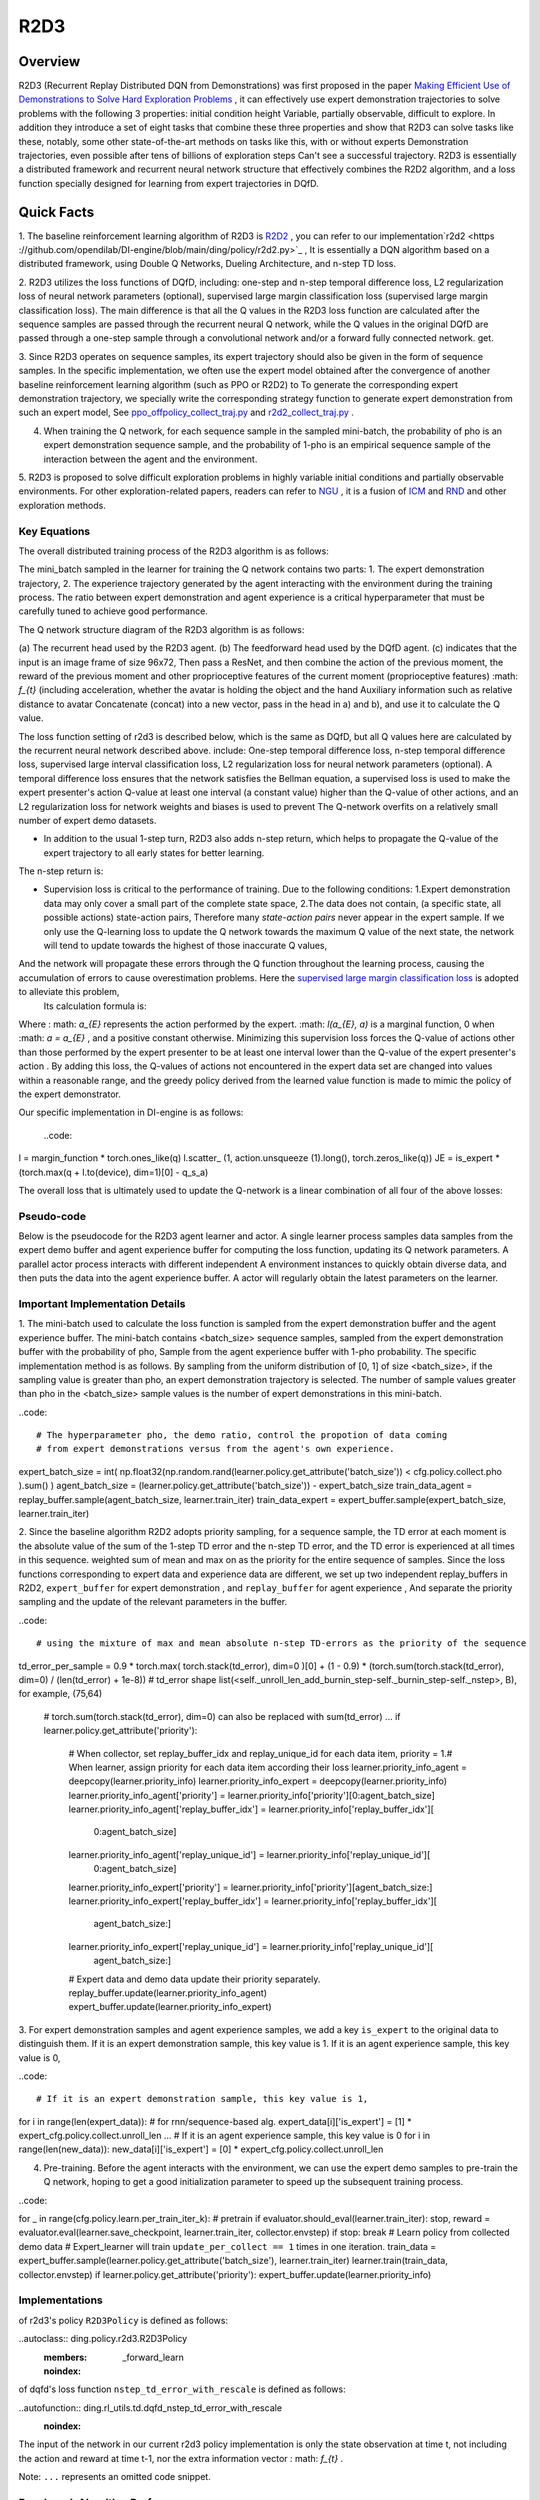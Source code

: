 R2D3
^^^^^^^

Overview
---------
R2D3 (Recurrent Replay Distributed DQN from Demonstrations) was first proposed in the paper
`Making Efficient Use of Demonstrations to Solve Hard Exploration Problems <https://arxiv.org/abs/1909.01387>`_ , it can effectively use expert demonstration trajectories to solve problems with the following 3 properties: initial condition height Variable, partially observable, difficult to explore.
In addition they introduce a set of eight tasks that combine these three properties and show that R2D3 can solve tasks like these, notably, some other state-of-the-art methods on tasks like this, with or without experts Demonstration trajectories, even possible after tens of billions of exploration steps
Can't see a successful trajectory. R2D3 is essentially a distributed framework and recurrent neural network structure that effectively combines the R2D2 algorithm, and a loss function specially designed for learning from expert trajectories in DQfD.

Quick Facts
-------------
1. The baseline reinforcement learning algorithm of R2D3 is `R2D2 <https://github.com/opendilab/DI-engine/blob/main/ding/policy/r2d2.py>`_ , you can refer to our implementation`r2d2 <https ://github.com/opendilab/DI-engine/blob/main/ding/policy/r2d2.py>`_ ,
It is essentially a DQN algorithm based on a distributed framework, using Double Q Networks, Dueling Architecture, and n-step TD loss.

2. R2D3 utilizes the loss functions of DQfD, including: one-step and n-step temporal difference loss, L2 regularization loss of neural network parameters (optional), supervised large margin classification loss (supervised large margin classification loss).
The main difference is that all the Q values in the R2D3 loss function are calculated after the sequence samples are passed through the recurrent neural Q network, while the Q values in the original DQfD are passed through a one-step sample through a convolutional network and/or a forward fully connected network. get.

3. Since R2D3 operates on sequence samples, its expert trajectory should also be given in the form of sequence samples. In the specific implementation, we often use the expert model obtained after the convergence of another baseline reinforcement learning algorithm (such as PPO or R2D2) to
To generate the corresponding expert demonstration trajectory, we specially write the corresponding strategy function to generate expert demonstration from such an expert model,
See `ppo_offpolicy_collect_traj.py <https://github.com/opendilab/DI-engine/blob/main/ding/policy/ppo_offpolicy_collect_traj.py>`_ and `r2d2_collect_traj.py <https://github.com/opendilab/ DI-engine/blob/main/ding/policy/r2d2_collect_traj.py>`_ .

4. When training the Q network, for each sequence sample in the sampled mini-batch, the probability of pho is an expert demonstration sequence sample, and the probability of 1-pho is an empirical sequence sample of the interaction between the agent and the environment.

5. R2D3 is proposed to solve difficult exploration problems in highly variable initial conditions and partially observable environments. For other exploration-related papers, readers can refer to `NGU <https://arxiv.org/abs/2002.06038>`_ , it is a fusion of
`ICM <https://arxiv.org/pdf/1705.05363.pdf>`_ and `RND <https://arxiv.org/abs/1810.12894v1>`_ and other exploration methods.

Key Equations
===================

The overall distributed training process of the R2D3 algorithm is as follows:

.. image:: images/r2d3_overview.png
   :align: center
   :scale: 40 %

The mini_batch sampled in the learner for training the Q network contains two parts: 1. The expert demonstration trajectory, 2. The experience trajectory generated by the agent interacting with the environment during the training process.
The ratio between expert demonstration and agent experience is a critical hyperparameter that must be carefully tuned to achieve good performance.

The Q network structure diagram of the R2D3 algorithm is as follows:

.. image:: images/r2d3_q_net.png
   :align: center
   :scale: 40 %

(a) The recurrent head used by the R2D3 agent. (b) The feedforward head used by the DQfD agent. (c) indicates that the input is an image frame of size 96x72,
Then pass a ResNet, and then combine the action of the previous moment, the reward of the previous moment and other proprioceptive features of the current moment (proprioceptive features) :math: `f_{t}` (including acceleration, whether the avatar is holding the object and the hand Auxiliary information such as relative distance to avatar
Concatenate (concat) into a new vector, pass in the head in a) and b), and use it to calculate the Q value.

The loss function setting of r2d3 is described below, which is the same as DQfD, but all Q values here are calculated by the recurrent neural network described above. include:
One-step temporal difference loss, n-step temporal difference loss, supervised large interval classification loss, L2 regularization loss for neural network parameters (optional).
A temporal difference loss ensures that the network satisfies the Bellman equation, a supervised loss is used to make the expert presenter's action Q-value at least one interval (a constant value) higher than the Q-value of other actions, and an L2 regularization loss for network weights and biases is used to prevent The Q-network overfits on a relatively small number of expert demo datasets.

- In addition to the usual 1-step turn, R2D3 also adds n-step return, which helps to propagate the Q-value of the expert trajectory to all early states for better learning.
The n-step return is:

.. image:: images/r2d3_nstep_return.png
   :align: center
   :scale: 40 %

- Supervision loss is critical to the performance of training. Due to the following conditions:
  1.Expert demonstration data may only cover a small part of the complete state space,
  2.The data does not contain, (a specific state, all possible actions) state-action pairs,
  Therefore many *state-action pairs* never appear in the expert sample. If we only use the Q-learning loss to update the Q network towards the maximum Q value of the next state, the network will tend to update towards the highest of those inaccurate Q values,
And the network will propagate these errors through the Q function throughout the learning process, causing the accumulation of errors to cause overestimation problems. Here the `supervised large margin classification loss <https://arxiv.org/pdf/1606.01128.pdf>`_ is adopted to alleviate this problem,
  Its calculation formula is:


  .. image:: images/r2d3_slmcl.png
     :align: center
     :scale: 40 %

Where : math: `a_{E}` represents the action performed by the expert. :math: `l(a_{E}, a)` is a marginal function, 0 when :math: `a = a_{E}` , and a positive constant otherwise.
Minimizing this supervision loss forces the Q-value of actions other than those performed by the expert presenter to be at least one interval lower than the Q-value of the expert presenter's action .
By adding this loss, the Q-values of actions not encountered in the expert data set are changed into values within a reasonable range, and the greedy policy derived from the learned value function is made to mimic the policy of the expert demonstrator.

Our specific implementation in DI-engine is as follows:

  ..code::

l = margin_function * torch.ones_like(q)
l.scatter_ (1, action.unsqueeze (1).long(), torch.zeros_like(q))
JE = is_expert * (torch.max(q + l.to(device), dim=1)[0] - q_s_a)

The overall loss that is ultimately used to update the Q-network is a linear combination of all four of the above losses:

.. image:: images/r2d3_loss.png
   :align: center
   :scale: 40 %

Pseudo-code
===================

Below is the pseudocode for the R2D3 agent learner and actor. A single learner process samples data samples from the expert demo buffer and agent experience buffer for computing the loss function, updating its Q network parameters.
A parallel actor process interacts with different independent A environment instances to quickly obtain diverse data, and then puts the data into the agent experience buffer.
A actor will regularly obtain the latest parameters on the learner.

.. image:: images/r2d3_pseudo_code_actor.png
   :align: center
   :scale: 40 %

.. image:: images/r2d3_pseudo_code_learner.png
   :align: center
   :scale: 40 %

Important Implementation Details
=============

1. The mini-batch used to calculate the loss function is sampled from the expert demonstration buffer and the agent experience buffer. The mini-batch contains <batch_size> sequence samples, sampled from the expert demonstration buffer with the probability of pho, Sample from the agent experience buffer with 1-pho probability.
The specific implementation method is as follows. By sampling from the uniform distribution of [0, 1] of size <batch_size>, if the sampling value is greater than pho, an expert demonstration trajectory is selected.
The number of sample values greater than pho in the <batch_size> sample values is the number of expert demonstrations in this mini-batch.

..code::

# The hyperparameter pho, the demo ratio, control the propotion of data coming
# from expert demonstrations versus from the agent's own experience.
expert_batch_size = int(
np.float32(np.random.rand(learner.policy.get_attribute('batch_size')) < cfg.policy.collect.pho
).sum()
)
agent_batch_size = (learner.policy.get_attribute('batch_size')) - expert_batch_size
train_data_agent = replay_buffer.sample(agent_batch_size, learner.train_iter)
train_data_expert = expert_buffer.sample(expert_batch_size, learner.train_iter)

2. Since the baseline algorithm R2D2 adopts priority sampling, for a sequence sample, the TD error at each moment is the absolute value of the sum of the 1-step TD error and the n-step TD error, and the TD error is experienced at all times in this sequence. weighted sum of mean and max on
as the priority for the entire sequence of samples. Since the loss functions corresponding to expert data and experience data are different, we set up two independent replay_buffers in R2D2, ``expert_buffer`` for expert demonstration , and ``replay_buffer`` for agent experience ,
And separate the priority sampling and the update of the relevant parameters in the buffer.

..code::

# using the mixture of max and mean absolute n-step TD-errors as the priority of the sequence
td_error_per_sample = 0.9 * torch.max(
torch.stack(td_error), dim=0
)[0] + (1 - 0.9) * (torch.sum(torch.stack(td_error), dim=0) / (len(td_error) + 1e-8))
# td_error shape list(<self._unroll_len_add_burnin_step-self._burnin_step-self._nstep>, B), for example, (75,64)
   # torch.sum(torch.stack(td_error), dim=0) can also be replaced with sum(td_error)
   ...
   if learner.policy.get_attribute('priority'):
       # When collector, set replay_buffer_idx and replay_unique_id for each data item, priority = 1.\
       # When learner, assign priority for each data item according their loss
       learner.priority_info_agent = deepcopy(learner.priority_info)
       learner.priority_info_expert = deepcopy(learner.priority_info)
       learner.priority_info_agent['priority'] = learner.priority_info['priority'][0:agent_batch_size]
       learner.priority_info_agent['replay_buffer_idx'] = learner.priority_info['replay_buffer_idx'][
           0:agent_batch_size]
       learner.priority_info_agent['replay_unique_id'] = learner.priority_info['replay_unique_id'][
           0:agent_batch_size]

       learner.priority_info_expert['priority'] = learner.priority_info['priority'][agent_batch_size:]
       learner.priority_info_expert['replay_buffer_idx'] = learner.priority_info['replay_buffer_idx'][
           agent_batch_size:]
       learner.priority_info_expert['replay_unique_id'] = learner.priority_info['replay_unique_id'][
           agent_batch_size:]

       # Expert data and demo data update their priority separately.
       replay_buffer.update(learner.priority_info_agent)
       expert_buffer.update(learner.priority_info_expert)

3. For expert demonstration samples and agent experience samples, we add a key ``is_expert`` to the original data to distinguish them. If it is an expert demonstration sample, this key value is 1.
If it is an agent experience sample, this key value is 0,

..code::

# If it is an expert demonstration sample, this key value is 1,
for i in range(len(expert_data)):
# for rnn/sequence-based alg.
expert_data[i]['is_expert'] = [1] * expert_cfg.policy.collect.unroll_len
...
# If it is an agent experience sample, this key value is 0
for i in range(len(new_data)):
new_data[i]['is_expert'] = [0] * expert_cfg.policy.collect.unroll_len

4. Pre-training. Before the agent interacts with the environment, we can use the expert demo samples to pre-train the Q network, hoping to get a good initialization parameter to speed up the subsequent training process.

..code::

for _ in range(cfg.policy.learn.per_train_iter_k): # pretrain
if evaluator.should_eval(learner.train_iter):
stop, reward = evaluator.eval(learner.save_checkpoint, learner.train_iter, collector.envstep)
if stop:
break
# Learn policy from collected demo data
# Expert_learner will train ``update_per_collect == 1`` times in one iteration.
train_data = expert_buffer.sample(learner.policy.get_attribute('batch_size'), learner.train_iter)
learner.train(train_data, collector.envstep)
if learner.policy.get_attribute('priority'):
expert_buffer.update(learner.priority_info)

Implementations
====

of r2d3's policy ``R2D3Policy`` is defined as follows:

..autoclass:: ding.policy.r2d3.R2D3Policy
   :members: _forward_learn
   :noindex:

of dqfd's loss function ``nstep_td_error_with_rescale`` is defined as follows:

..autofunction:: ding.rl_utils.td.dqfd_nstep_td_error_with_rescale
   :noindex:

.. note::
The input of the network in our current r2d3 policy implementation is only the state observation at time t, not including the action and reward at time t-1, nor the extra information vector : math: `f_{t}` .

..
Note: ``...`` represents an omitted code snippet.

Benchmark Algorithm Performance
===========

We conducted a series of comparative experiments in the PongNoFrameskip-v4 environment to verify: 1. The proportion of expert samples in a mini-batch used for training pho, 2. The proportion of expert demonstrations, 3. Whether to use pre-training The effect of different parameter settings such as l2 regularization on the final performance of the r2d3 algorithm.

.. note::
Our expert data is generated via `ppo_offpolicy_collect_traj.py <https://github.com/opendilab/DI-engine/blob/main/ding/policy/ppo_offpolicy_collect_traj.py>`_ ,
Its expert model comes from the expert model obtained after the r2d2 algorithm is trained to converge on this environment. All experiments below seed=0.

The r2d2 baseline algorithm setting is recorded as r2d2_n5_bs2_ul40_upc8_tut0.001_ed1e5_rbs1e5_bs64, where:

- n means nstep,
- bs for burnin_step,
- ul means unroll_len,
- upc means update_per_collect,
- tut means target_update_theta,
- ed means eps_decay,
- rbs means replay_buffer_size,
- bs means batch_size,

See `r2d2 pong config <https://github.com/opendilab/DI-engine/blob/main/dizoo/atari/config/serial/pong/pong_r2d2_config.py>`_ for details .

..
    +---------------------+-----------------+-----------------------------------------------------+---------------------------------------------------------+
    | environment         |best mean reward | evaluation results                                  | Legend and Analysis                                       |
    +=====================+=================+=====================================================+=========================================================+
    |                     |                 |                                                     |Observation 1: pho needs to be moderate, take 1/4          |
    |                     |                 |                                                     |blue pong_r2d2_rbs1e4                                      |
    |                     |                 |                                                     |orange pong_r2d3_r2d2expert_k0_pho1-4_rbs1e4_1td_l2_ds5e3  |
    |Pong                 |  20             |.. image:: images/r2d3_pong_pho.png                  |grey pong_r2d3_r2d2expert_k0_pho1-16_rbs1e4_1td_l2_ds5e3   |
    |                     |                 |                                                     |red pong_r2d3_r2d2expert_k0_pho1-2_rbs1e4_1td_l2_ds5e3     |
    |(PongNoFrameskip-v4) |                 |                                                     |                                                           |
    +---------------------+-----------------+-----------------------------------------------------+---------------------------------------------------------+
    |                     |                 |                                                     |Observation 2: The demo size needs to be moderate, take 5e3|
    |                     |                 |                                                     |                                                           |
    |                     |                 |                                                     |orange pong_r2d2_rbs2e4                                    |
    |Pong                 |  20             |.. image:: images/r2d3_pong_demosize.png             |sky blue pong_r2d3_r2d2expert_k0_pho1-4_rbs2e4_1td_l2_ds5e3|
    |                     |                 |                                                     |blue pong_r2d3_r2d2expert_k0_pho1-4_rbs2e4_1td_l2_ds1e3    |
    |(PongNoFrameskip-v4) |                 |                                                     |green pong_r2d3_r2d2expert_k0_pho1-4_rbs2e4_1td_l2_ds1e4   |
    +---------------------+-----------------+-----------------------------------------------------+---------------------------------------------------------+
    |                     |                 |                                                     |Observation 3: Pre-training and l2 regularization have     |     |                     |                 |                                                     |little effect demo size 1e3 seed0                          |
    |                     |                 |                                                     |orange r2d2_rbs2e4_rbs2e4                                  |
    |                     |                 |                                                     |blue pong_r2d3_r2d2expert_k0_pho1-4_rbs2e4_1td_l2          |
    |Pong                 |  20             |.. image:: images/r2d3_pong_l2_pretrain.png          |pink red pong_r2d3_r2d2expert_k0_pho1-4_rbs2e4_1td_nol2    |
    |                     |                 |                                                     |dark red pong_r2d3_r2d2expert_k100_pho1-4_rbs2e4_1td_l2    |
    |(PongNoFrameskip-v4) |                 |                                                     |green pong_r2d3_r2d2expert_k100_pho1-4_rbs2e4_1td_nol2     |
    +---------------------+-----------------+-----------------------------------------------------+---------------------------------------------------------+
- Test the effect of the proportion of expert samples in a mini-batch used for training. Observation 1: pho needs to be moderate, take 1/4
- blue line pong_r2d2_rbs1e4
- orange line pong_r2d3_r2d2expert_k0_pho1-4_rbs1e4_1td_l2_ds5e3
- grey line pong_r2d3_r2d2expert_k0_pho1-16_rbs1e4_1td_l2_ds5e3
- red line pong_r2d3_r2d2expert_k0_pho1-2_rbs1e4_1td_l2_ds5e3

   .. image:: images/r2d3_pong_pho.png
     :align: center
     :scale: 50 %

- Test the effect of the size of the total expert sample pool. Observation 2: The demo size needs to be moderate, take 5e3
- orange line pong_r2d2_rbs2e4
- azure line pong_r2d3_r2d2expert_k0_pho1-4_rbs2e4_1td_l2_ds5e3
- blue line pong_r2d3_r2d2expert_k0_pho1-4_rbs2e4_1td_l2_ds1e3
- Green line pong_r2d3_r2d2expert_k0_pho1-4_rbs2e4_1td_l2_ds1e4

   .. image:: images/r2d3_pong_demosize.png
     :align: center
     :scale: 50 %

- Test if pretrained and the effect of L2 regularization. Observation 3: Pre-training and L2 regularization have little effect
- Orange line r2d2_rbs2e4_rbs2e4
- blue line pong_r2d3_r2d2expert_k0_pho1-4_rbs2e4_1td_l2
-pink line pong_r2d3_r2d2expert_k0_pho1-4_rbs2e4_1td_nol2
- Crimson line pong_r2d3_r2d2expert_k100_pho1-4_rbs2e4_1td_l2
- Green line pong_r2d3_r2d2expert_k100_pho1-4_rbs2e4_1td_nol2

   .. image:: images/r2d3_pong_l2_pretrain.png
     :align: center
     :scale: 50 %


References
========

- Paine T L, Gulcehre C, Shahriari B, et al. Making efficient use of demonstrations to solve hard exploration problems[J]. arXiv preprint arXiv:1909.01387, 2019.

- Kapturowski S, Ostrovski G, Quan J, et al. Recurrent experience replay in distributed reinforcement learning[C]//International conference on learning representations. 2018.

- Badia A P, Sprechmann P, Vitvitskyi A, et al. Never give up: Learning directed exploration strategies[J]. arXiv preprint arXiv:2002.06038, 2020.

- Burda Y, Edwards H, Storkey A, et al. Exploration by random network distillation[J]. https://arxiv.org/abs/1810.12894v1. arXiv:1810.12894, 2018.

- Pathak D, Agrawal P, Efros A A, et al. Curiosity-driven exploration by self-supervised prediction[C]//International conference on machine learning. PMLR, 2017: 2778-2787.

- Piot, B.; Geist, M.; and Pietquin, O. 2014a. Boosted bellman residual minimization handling expert demonstrations. In European Conference on Machine Learning (ECML).


